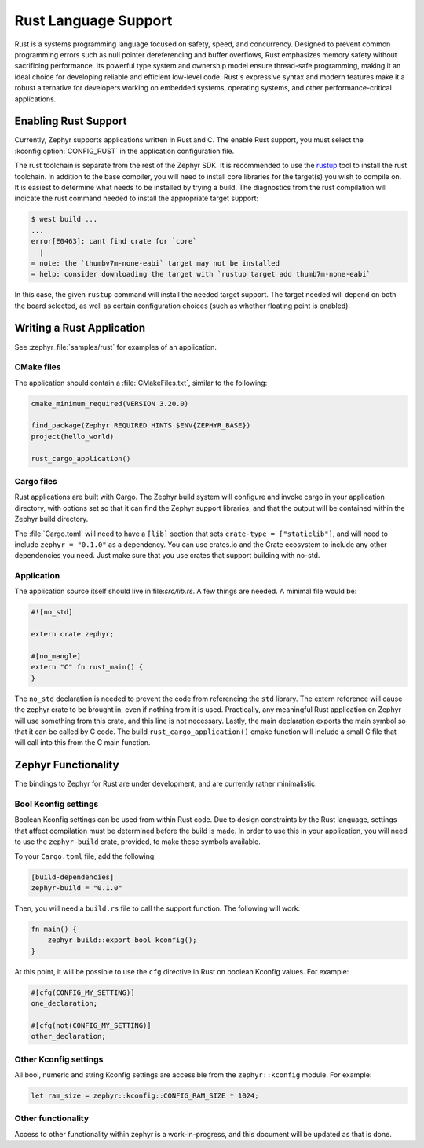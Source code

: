 .. _language_rust:

Rust Language Support
#####################

Rust is a systems programming language focused on safety, speed, and
concurrency. Designed to prevent common programming errors such as
null pointer dereferencing and buffer overflows, Rust emphasizes
memory safety without sacrificing performance. Its powerful type
system and ownership model ensure thread-safe programming, making it
an ideal choice for developing reliable and efficient low-level code.
Rust's expressive syntax and modern features make it a robust
alternative for developers working on embedded systems, operating
systems, and other performance-critical applications.

Enabling Rust Support
*********************

Currently, Zephyr supports applications written in Rust and C.  The
enable Rust support, you must select the :kconfig:option:`CONFIG_RUST`
in the application configuration file.

The rust toolchain is separate from the rest of the Zephyr SDK.   It
is recommended to use the `rustup`_ tool to install the rust
toolchain.  In addition to the base compiler, you will need to install
core libraries for the target(s) you wish to compile on.  It is
easiest to determine what needs to be installed by trying a build.
The diagnostics from the rust compilation will indicate the rust
command needed to install the appropriate target support:

.. _rustup: https://rustup.rs/

.. code-block:: shell

   $ west build ...
   ...
   error[E0463]: cant find crate for `core`
     |
   = note: the `thumbv7m-none-eabi` target may not be installed
   = help: consider downloading the target with `rustup target add thumb7m-none-eabi`

In this case, the given ``rustup`` command will install the needed
target support.  The target needed will depend on both the board
selected, as well as certain configuration choices (such as whether
floating point is enabled).

Writing a Rust Application
**************************

See :zephyr_file:`samples/rust` for examples of an application.

CMake files
-----------

The application should contain a :file:`CMakeFiles.txt`, similar to
the following:

.. code-block:: cmake

   cmake_minimum_required(VERSION 3.20.0)

   find_package(Zephyr REQUIRED HINTS $ENV{ZEPHYR_BASE})
   project(hello_world)

   rust_cargo_application()

Cargo files
-----------

Rust applications are built with Cargo.  The Zephyr build system will
configure and invoke cargo in your application directory, with options
set so that it can find the Zephyr support libraries, and that the
output will be contained within the Zephyr build directory.

The :file:`Cargo.toml` will need to have a ``[lib]`` section that sets
``crate-type = ["staticlib"]``, and will need to include ``zephyr =
"0.1.0"`` as a dependency.  You can use crates.io and the Crate
ecosystem to include any other dependencies you need.  Just make sure
that you use crates that support building with no-std.

Application
-----------

The application source itself should live in file:`src/lib.rs`.  A few
things are needed.  A minimal file would be:

.. code-block:: rust

   #![no_std]

   extern crate zephyr;

   #[no_mangle]
   extern "C" fn rust_main() {
   }

The ``no_std`` declaration is needed to prevent the code from
referencing the ``std`` library.  The extern reference will cause the
zephyr crate to be brought in, even if nothing from it is used.
Practically, any meaningful Rust application on Zephyr will use
something from this crate, and this line is not necessary.  Lastly,
the main declaration exports the main symbol so that it can be called
by C code.  The build ``rust_cargo_application()`` cmake function will
include a small C file that will call into this from the C main
function.

Zephyr Functionality
********************

The bindings to Zephyr for Rust are under development, and are
currently rather minimalistic.

Bool Kconfig settings
---------------------

Boolean Kconfig settings can be used from within Rust code.  Due to
design constraints by the Rust language, settings that affect
compilation must be determined before the build is made.  In order to
use this in your application, you will need to use the
``zephyr-build`` crate, provided, to make these symbols available.

To your ``Cargo.toml`` file, add the following:

.. code-block:: toml

   [build-dependencies]
   zephyr-build = "0.1.0"

Then, you will need a ``build.rs`` file to call the support function.
The following will work:

.. code-block:: rust

   fn main() {
       zephyr_build::export_bool_kconfig();
   }

At this point, it will be possible to use the ``cfg`` directive in
Rust on boolean Kconfig values.  For example:

.. code-block:: rust

   #[cfg(CONFIG_MY_SETTING)]
   one_declaration;

   #[cfg(not(CONFIG_MY_SETTING)]
   other_declaration;

Other Kconfig settings
----------------------

All bool, numeric and string Kconfig settings are accessible from the
``zephyr::kconfig`` module.  For example:

.. code-block:: rust

   let ram_size = zephyr::kconfig::CONFIG_RAM_SIZE * 1024;

Other functionality
-------------------

Access to other functionality within zephyr is a work-in-progress, and
this document will be updated as that is done.
